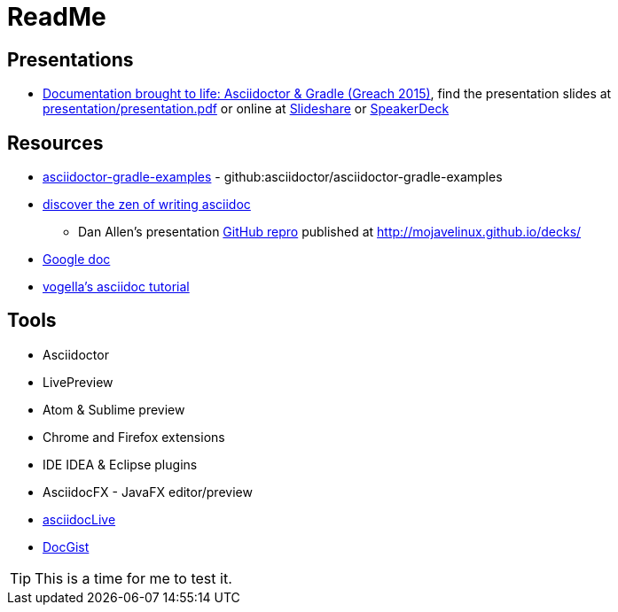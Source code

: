 // Asciidoc Read Me

= ReadMe

== Presentations
* https://github.com/madmas/AsciidoctorGradle-Doc2Life[Documentation brought to life: Asciidoctor & Gradle (Greach 2015)],
find the presentation slides at https://github.com/madmas/AsciidoctorGradle-Doc2Life/raw/master/presentation/presentation.pdf[presentation/presentation.pdf] or online at  http://www.slideshare.net/madmas/documentation-brought-to-life-asciidoctor-gradle-greach-2015[Slideshare] or https://speakerdeck.com/madmas/documentation-brought-to-life-asciidoctor-and-gradle-greach-2015[SpeakerDeck]

== Resources
* https://github.com/asciidoctor/asciidoctor-gradle-examples[asciidoctor-gradle-examples] - github:asciidoctor/asciidoctor-gradle-examples
* http://mojavelinux.github.io/decks/discover-zen-writing-asciidoc/[discover the zen of writing asciidoc]
** Dan Allen's presentation https://github.com/mojavelinux/decks[GitHub repro] published at http://mojavelinux.github.io/decks/
* https://docs.google.com/document/d/1CGmYYuID8VM9rv4cEoaKHtfzoe8WoMB7imqrq4cxzGQ/edit[Google doc]
* http://www.vogella.com/tutorials/AsciiDoc/article.html[vogella's asciidoc tutorial]

== Tools
* Asciidoctor
* LivePreview
* Atom & Sublime preview
* Chrome and Firefox extensions
* IDE IDEA & Eclipse plugins
* AsciidocFX - JavaFX editor/preview
* https://asciidoclive.com/edit/scratch/1[asciidocLive]
* http://gist.asciidoctor.org/[DocGist]


[TIP]
This is a time for me to test it.
